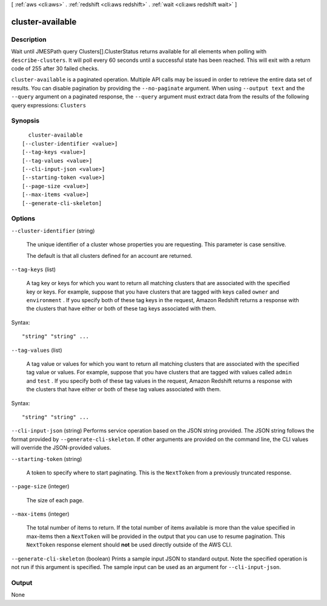 [ :ref:`aws <cli:aws>` . :ref:`redshift <cli:aws redshift>` . :ref:`wait <cli:aws redshift wait>` ]

.. _cli:aws redshift wait cluster-available:


*****************
cluster-available
*****************



===========
Description
===========

Wait until JMESPath query Clusters[].ClusterStatus returns available for all elements when polling with ``describe-clusters``. It will poll every 60 seconds until a successful state has been reached. This will exit with a return code of 255 after 30 failed checks.

``cluster-available`` is a paginated operation. Multiple API calls may be issued in order to retrieve the entire data set of results. You can disable pagination by providing the ``--no-paginate`` argument.
When using ``--output text`` and the ``--query`` argument on a paginated response, the ``--query`` argument must extract data from the results of the following query expressions: ``Clusters``


========
Synopsis
========

::

    cluster-available
  [--cluster-identifier <value>]
  [--tag-keys <value>]
  [--tag-values <value>]
  [--cli-input-json <value>]
  [--starting-token <value>]
  [--page-size <value>]
  [--max-items <value>]
  [--generate-cli-skeleton]




=======
Options
=======

``--cluster-identifier`` (string)


  The unique identifier of a cluster whose properties you are requesting. This parameter is case sensitive. 

   

  The default is that all clusters defined for an account are returned. 

  

``--tag-keys`` (list)


  A tag key or keys for which you want to return all matching clusters that are associated with the specified key or keys. For example, suppose that you have clusters that are tagged with keys called ``owner`` and ``environment`` . If you specify both of these tag keys in the request, Amazon Redshift returns a response with the clusters that have either or both of these tag keys associated with them.

  



Syntax::

  "string" "string" ...



``--tag-values`` (list)


  A tag value or values for which you want to return all matching clusters that are associated with the specified tag value or values. For example, suppose that you have clusters that are tagged with values called ``admin`` and ``test`` . If you specify both of these tag values in the request, Amazon Redshift returns a response with the clusters that have either or both of these tag values associated with them.

  



Syntax::

  "string" "string" ...



``--cli-input-json`` (string)
Performs service operation based on the JSON string provided. The JSON string follows the format provided by ``--generate-cli-skeleton``. If other arguments are provided on the command line, the CLI values will override the JSON-provided values.

``--starting-token`` (string)
 

  A token to specify where to start paginating. This is the ``NextToken`` from a previously truncated response.

   

``--page-size`` (integer)
 

  The size of each page.

   

  

  

``--max-items`` (integer)
 

  The total number of items to return. If the total number of items available is more than the value specified in max-items then a ``NextToken`` will be provided in the output that you can use to resume pagination. This ``NextToken`` response element should **not** be used directly outside of the AWS CLI.

   

``--generate-cli-skeleton`` (boolean)
Prints a sample input JSON to standard output. Note the specified operation is not run if this argument is specified. The sample input can be used as an argument for ``--cli-input-json``.



======
Output
======

None